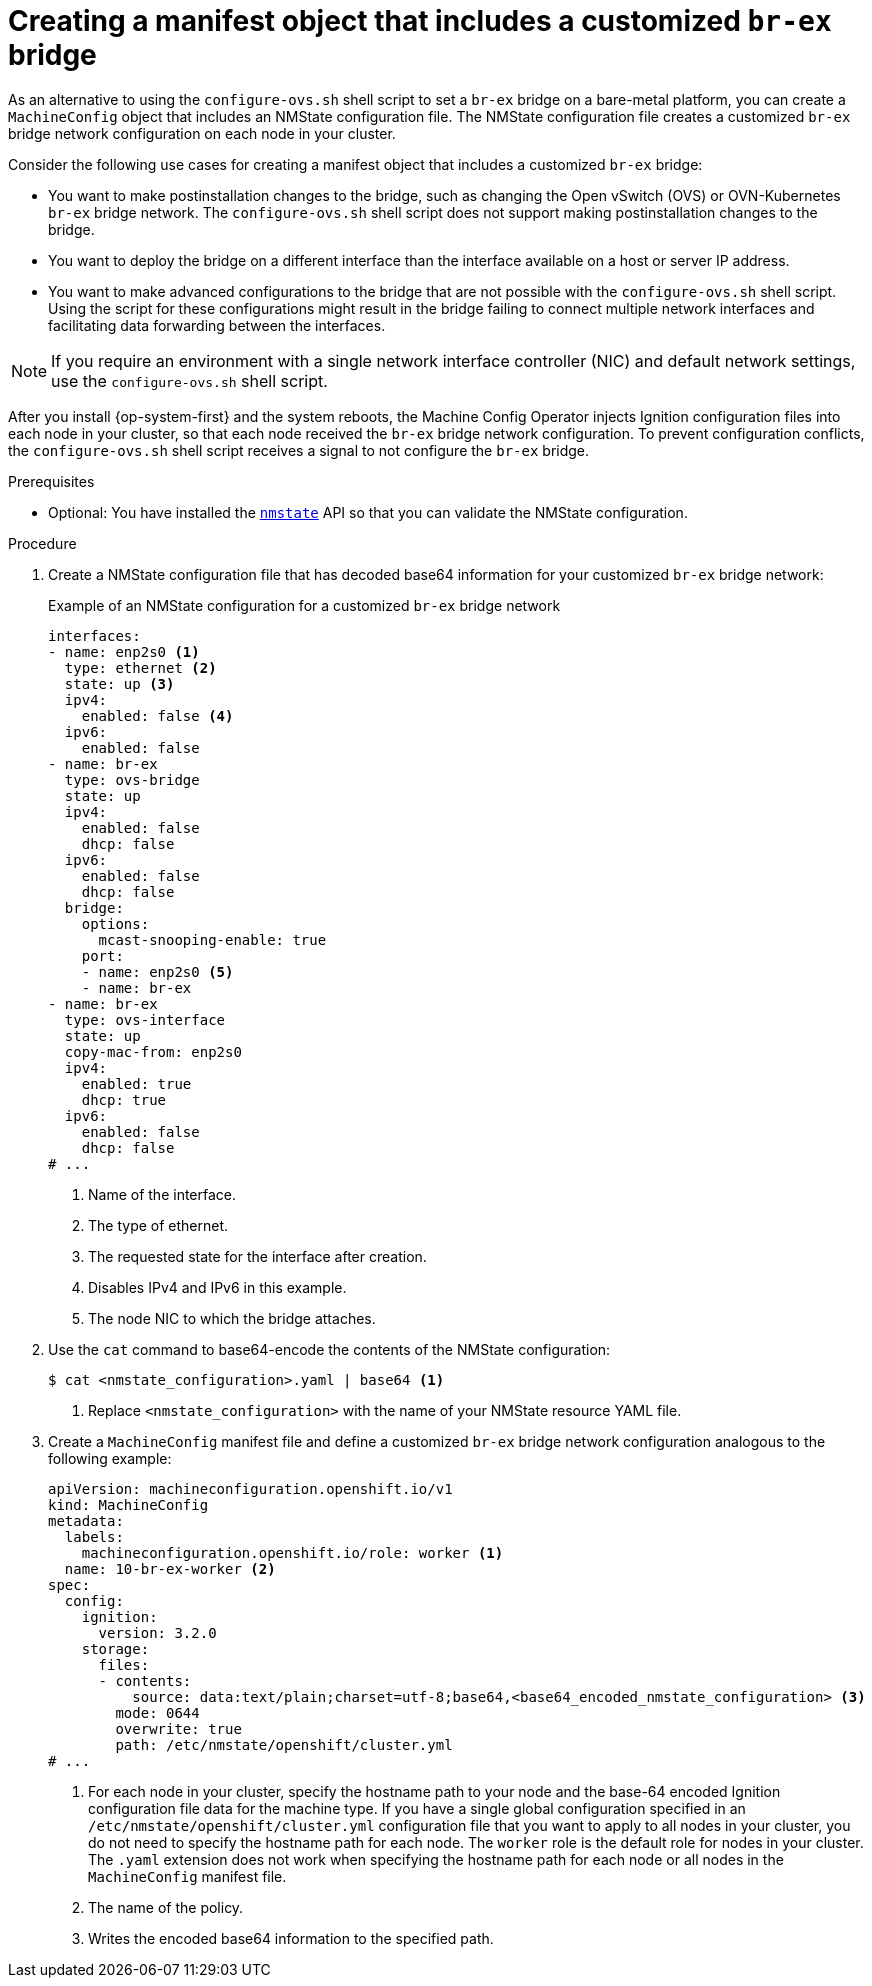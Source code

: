 // Module included in the following assemblies:
//
// IPI
// * installing/installing_bare_metal_ipi/ipi-install-installation-workflow.adoc
// * installing/installing_bare_metal_ipi/ipi-install-post-installation-configuration.adoc
// UPI
// * installing/installing_bare_metal/installing-bare-metal-network-customizations.adoc
// * installing/installing_bare_metal/installing-restricted-networks-bare-metal.adoc
// * installing/installing_bare_metal/installing-bare-metal.adoc

ifeval::["{context}" == "ipi-install-post-installation-configuration"]
:postinstall-bare-metal-ipi:
endif::[]
ifeval::["{context}" == "post-install-bare-metal-configuration"]
:postinstall-bare-metal-upi:
endif::[]

:_mod-docs-content-type: PROCEDURE
[id="creating-manifest-file-customized-br-ex-bridge_{context}"]
= Creating a manifest object that includes a customized `br-ex` bridge

ifndef::postinstall-bare-metal-ipi,postinstall-bare-metal-upi[]
As an alternative to using the `configure-ovs.sh` shell script to set a `br-ex` bridge on a bare-metal platform, you can create a `MachineConfig` object that includes an NMState configuration file. The NMState configuration file creates a customized `br-ex` bridge network configuration on each node in your cluster.
endif::postinstall-bare-metal-ipi,postinstall-bare-metal-upi[]

ifdef::postinstall-bare-metal-ipi,postinstall-bare-metal-upi[]
As an alternative to using the `configure-ovs.sh` shell script to set a `br-ex` bridge on a bare-metal platform, you can create a `NodeNetworkConfigurationPolicy` custom resource (CR) that includes an NMState configuration file. The NMState configuration file creates a customized `br-ex` bridge network configuration on each node in your cluster.

This feature supports the following tasks:

* Modifying the maximum transmission unit (MTU) for your cluster.
* Modifying attributes of a different bond interface, such as MIImon (Media Independent Interface Monitor), bonding mode, or Quality of Service (QoS).
* Updating DNS values.
endif::postinstall-bare-metal-ipi,postinstall-bare-metal-upi[]

Consider the following use cases for creating a manifest object that includes a customized `br-ex` bridge:

* You want to make postinstallation changes to the bridge, such as changing the Open vSwitch (OVS) or OVN-Kubernetes `br-ex` bridge network. The `configure-ovs.sh` shell script does not support making postinstallation changes to the bridge.
* You want to deploy the bridge on a different interface than the interface available on a host or server IP address.
* You want to make advanced configurations to the bridge that are not possible with the `configure-ovs.sh` shell script. Using the script for these configurations might result in the bridge failing to connect multiple network interfaces and facilitating data forwarding between the interfaces.

ifndef::postinstall-bare-metal-ipi,postinstall-bare-metal-upi[]
[NOTE]
====
If you require an environment with a single network interface controller (NIC) and default network settings, use the `configure-ovs.sh` shell script.
====

After you install {op-system-first} and the system reboots, the Machine Config Operator injects Ignition configuration files into each node in your cluster, so that each node received the `br-ex` bridge network configuration. To prevent configuration conflicts, the `configure-ovs.sh` shell script receives a signal to not configure the `br-ex` bridge.
endif::postinstall-bare-metal-ipi,postinstall-bare-metal-upi[]

.Prerequisites
ifndef::postinstall-bare-metal-ipi,postinstall-bare-metal-upi[]
* Optional: You have installed the link:https://nmstate.io/[`nmstate`] API so that you can validate the NMState configuration.
endif::postinstall-bare-metal-ipi,postinstall-bare-metal-upi[]

ifdef::postinstall-bare-metal-ipi,postinstall-bare-metal-upi[]
* You set a customized `br-ex` by using the alternative method to `configure-ovs`.
* You installed the Kubernetes NMState Operator.
endif::postinstall-bare-metal-ipi,postinstall-bare-metal-upi[]

.Procedure

ifndef::postinstall-bare-metal-ipi,postinstall-bare-metal-upi[]
. Create a NMState configuration file that has decoded base64 information for your customized `br-ex` bridge network:
+
.Example of an NMState configuration for a customized `br-ex` bridge network
[source,yaml]
----
interfaces:
- name: enp2s0 <1>
  type: ethernet <2>
  state: up <3>
  ipv4:
    enabled: false <4>
  ipv6:
    enabled: false
- name: br-ex
  type: ovs-bridge
  state: up
  ipv4:
    enabled: false
    dhcp: false
  ipv6:
    enabled: false
    dhcp: false
  bridge:
    options:
      mcast-snooping-enable: true
    port:
    - name: enp2s0 <5>
    - name: br-ex
- name: br-ex
  type: ovs-interface
  state: up
  copy-mac-from: enp2s0
  ipv4:
    enabled: true
    dhcp: true
  ipv6:
    enabled: false
    dhcp: false
# ...
----
<1> Name of the interface.
<2> The type of ethernet.
<3> The requested state for the interface after creation.
<4> Disables IPv4 and IPv6 in this example.
<5> The node NIC to which the bridge attaches.

. Use the `cat` command to base64-encode the contents of the NMState configuration:
+
[source,terminal]
----
$ cat <nmstate_configuration>.yaml | base64 <1>
----
<1> Replace `<nmstate_configuration>` with the name of your NMState resource YAML file.

. Create a `MachineConfig` manifest file and define a customized `br-ex` bridge network configuration analogous to the following example:
+
[source,yaml]
----
apiVersion: machineconfiguration.openshift.io/v1
kind: MachineConfig
metadata:
  labels:
    machineconfiguration.openshift.io/role: worker <1>
  name: 10-br-ex-worker <2>
spec:
  config:
    ignition:
      version: 3.2.0
    storage:
      files:
      - contents:
          source: data:text/plain;charset=utf-8;base64,<base64_encoded_nmstate_configuration> <3>
        mode: 0644
        overwrite: true
        path: /etc/nmstate/openshift/cluster.yml
# ...
----
<1> For each node in your cluster, specify the hostname path to your node and the base-64 encoded Ignition configuration file data for the machine type. If you have a single global configuration specified in an `/etc/nmstate/openshift/cluster.yml` configuration file that you want to apply to all nodes in your cluster, you do not need to specify the hostname path for each node. The `worker` role is the default role for nodes in your cluster. The `.yaml` extension does not work when specifying the hostname path for each node or all nodes in the `MachineConfig` manifest file.
<2> The name of the policy.
<3> Writes the encoded base64 information to the specified path.
endif::postinstall-bare-metal-ipi,postinstall-bare-metal-upi[]

ifdef::postinstall-bare-metal-ipi,postinstall-bare-metal-upi[]
* Create a `NodeNetworkConfigurationPolicy` (NNCP) CR and define a customized `br-ex` bridge network configuration. Depending on your needs, ensure that you set a masquerade IP for either the `ipv4.address.ip`, `ipv6.address.ip`, or both parameters. A masquerade IP address must match an in-use IP address block.
+
[IMPORTANT]
====
As a post-installation task, you can configure most parameters for a customized `br-ex` bridge that you defined in an existing NNCP CR, except for the IP address.
====
+
.Example of an NNCP CR that sets IPv6 and IPv4 masquerade IP addresses
[source,yaml]
----
apiVersion: nmstate.io/v1
kind: NodeNetworkConfigurationPolicy
metadata:
  name: worker-0-br-ex <1>
spec:
  nodeSelector:
    kubernetes.io/hostname: worker-0
    desiredState:
    interfaces:
    - name: enp2s0 <2>
      type: ethernet <3>
      state: up <4>
      ipv4:
        enabled: false <5>
      ipv6:
        enabled: false
    - name: br-ex
      type: ovs-bridge
      state: up
      ipv4:
        enabled: false
        dhcp: false
      ipv6:
        enabled: false
        dhcp: false
      bridge:
        options:
          mcast-snooping-enable: true
        port:
        - name: enp2s0 <6>
        - name: br-ex
    - name: br-ex
      type: ovs-interface
      state: up
      copy-mac-from: enp2s0
      ipv4:
        enabled: true
        dhcp: true
        address:
        - ip: "169.254.169.2"
          prefix-length: 29
      ipv6:
        enabled: false
        dhcp: false
        address:
        - ip: "fd69::2"
        prefix-length: 125
----
<1> Name of the policy.
<2> Name of the interface.
<3> The type of ethernet.
<4> The requested state for the interface after creation.
<5> Disables IPv4 and IPv6 in this example.
<6> The node NIC to which the bridge is attached.
endif::postinstall-bare-metal-ipi,postinstall-bare-metal-upi[]

ifeval::["{context}" == "ipi-install-post-installation-configuration"]
:!postinstall-bare-metal:
endif::[]
ifeval::["{context}" == "bare-metal-configuration"]
:!postinstall-bare-metal:
endif::[]
